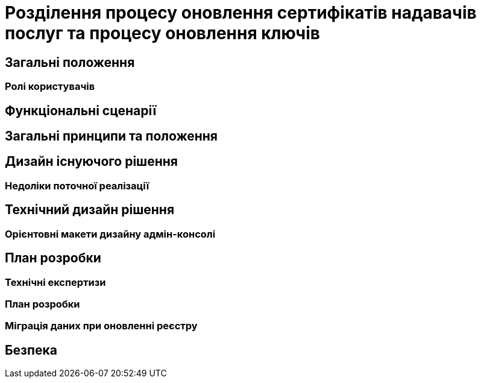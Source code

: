 = Розділення процесу оновлення сертифікатів надавачів послуг та процесу оновлення ключів

== Загальні положення

=== Ролі користувачів

== Функціональні сценарії

== Загальні принципи та положення

== Дизайн існуючого рішення

=== Недоліки поточної реалізації

== Технічний дизайн рішення

=== Орієнтовні макети дизайну адмін-консолі

== План розробки
=== Технічні експертизи
=== План розробки

=== Міграція даних при оновленні реєстру

== Безпека